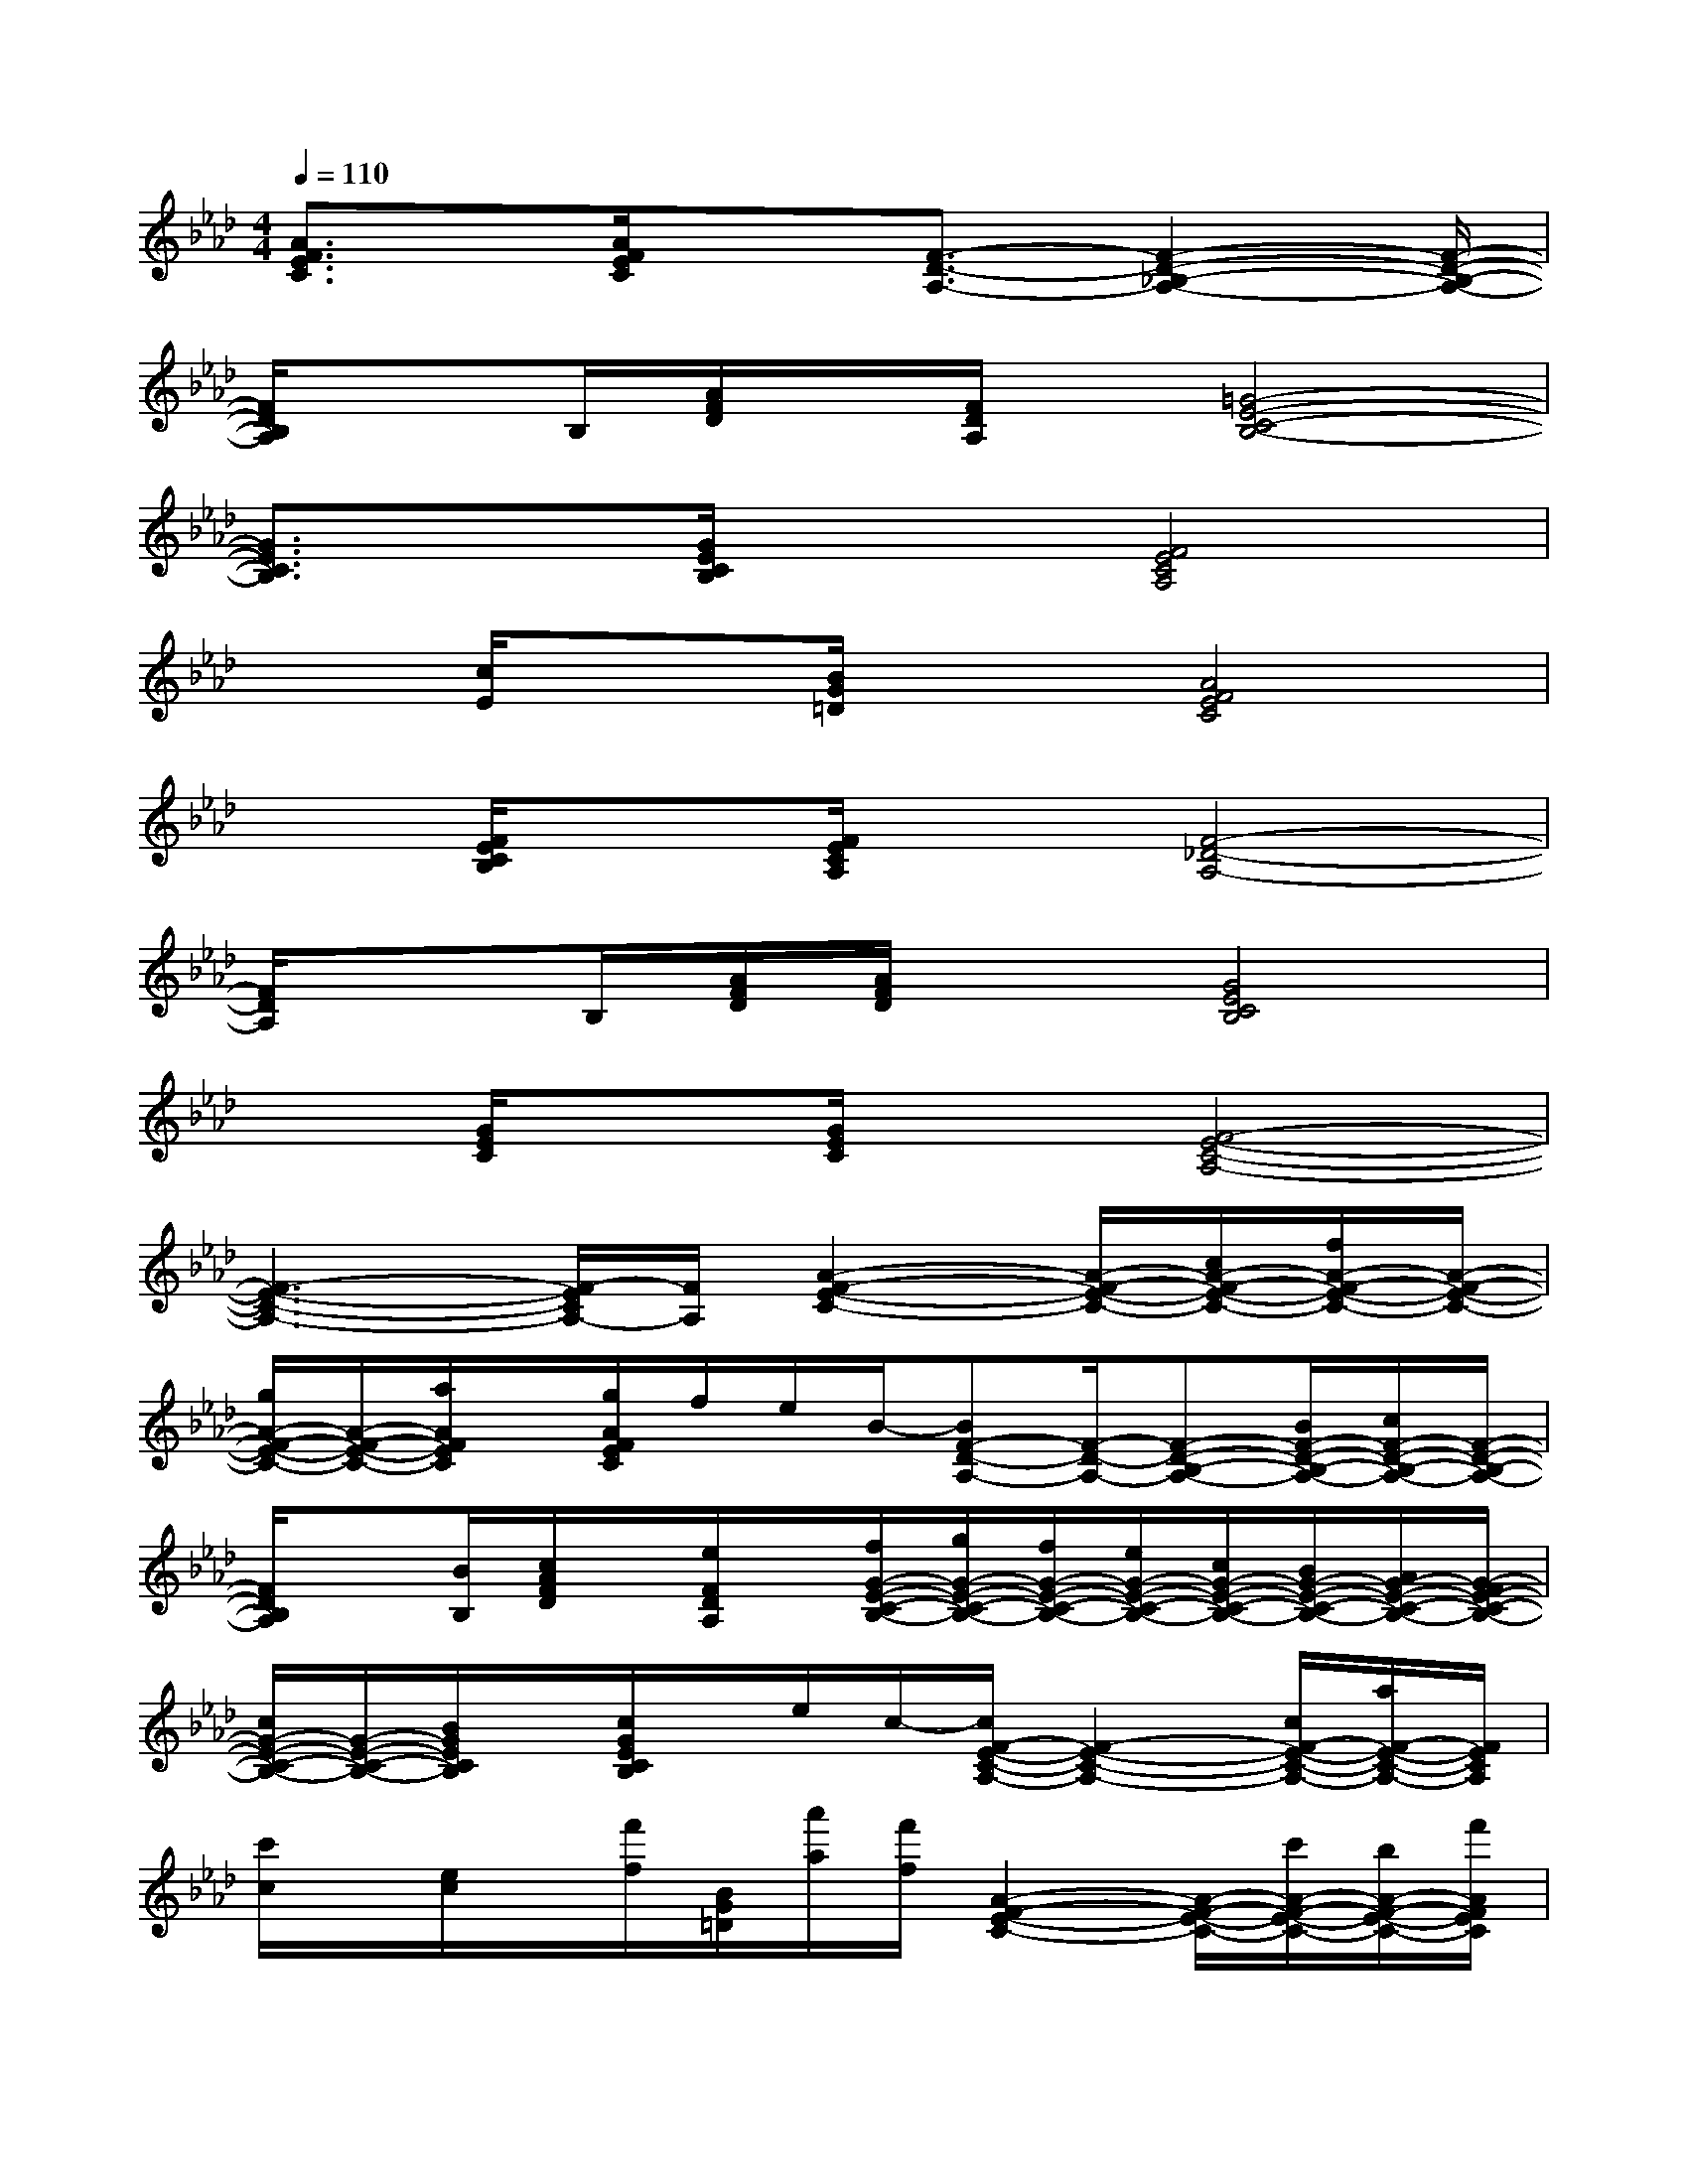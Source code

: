 X:1
T:
M:4/4
L:1/8
Q:1/4=110
K:Ab%4flats
V:1
[A3/2F3/2E3/2C3/2]x/2[A/2F/2E/2C/2]x3/2[F3/2-D3/2-A,3/2-][F2-D2-_B,2-A,2-][F/2-D/2-B,/2-A,/2-]|
[F/2D/2B,/2A,/2]xB,/2[A/2F/2D/2]x/2[F/2D/2A,/2]x/2[=G4-E4-C4-B,4-]|
[G3/2E3/2C3/2B,3/2]x/2[G/2E/2C/2B,/2]x3/2[F4E4C4A,4]|
x[c/2E/2]x[B/2G/2=D/2]x[A4F4E4C4]|
x[F/2E/2C/2B,/2]x[F/2E/2C/2A,/2]x[F4-_D4-A,4-]|
[F/2D/2A,/2]xB,/2[A/2F/2D/2][A/2F/2D/2]x[G4E4C4B,4]|
x[G/2E/2C/2]x[G/2E/2C/2]x[F4-E4-C4-A,4-]|
[F3-E3-C3-A,3-][F/2-E/2C/2A,/2-][F/2A,/2][A2-F2-E2-C2-][A/2-F/2-E/2-C/2-][c/2A/2-F/2-E/2-C/2-][f/2A/2-F/2-E/2-C/2-][A/2-F/2-E/2-C/2-]|
[g/2A/2-F/2-E/2-C/2-][A/2-F/2-E/2-C/2-][a/2A/2F/2E/2C/2]x/2[g/2A/2F/2E/2C/2]f/2e/2B/2-[BF-D-A,-][F/2-D/2-A,/2-][F-D-B,-A,-][B/2F/2-D/2-B,/2-A,/2-][c/2F/2-D/2-B,/2-A,/2-][F/2-D/2-B,/2-A,/2-]|
[F/2D/2B,/2A,/2]x[B/2B,/2][c/2A/2F/2D/2]x/2[e/2F/2D/2A,/2]x/2[f/2G/2-E/2-C/2-B,/2-][g/2G/2-E/2-C/2-B,/2-][f/2G/2-E/2-C/2-B,/2-][e/2G/2-E/2-C/2-B,/2-][c/2G/2-E/2-C/2-B,/2-][B/2G/2-E/2-C/2-B,/2-][A/2G/2-E/2-C/2-B,/2-][G/2-F/2E/2-C/2-B,/2-]|
[c/2G/2-E/2-C/2-B,/2-][G/2-E/2-C/2-B,/2-][B/2G/2E/2C/2B,/2]x/2[c/2G/2E/2C/2B,/2]x/2e/2c/2-[c/2F/2-E/2-C/2-A,/2-][F2-E2-C2-A,2-][c/2F/2-E/2-C/2-A,/2-][a/2F/2-E/2-C/2-A,/2-][F/2E/2C/2A,/2]|
[c'/2c/2]x/2[e/2c/2]x/2[f'/2f/2][B/2G/2=D/2][a'/2a/2][f'/2f/2][A2-F2-E2-C2-][A/2-F/2-E/2-C/2-][c'/2A/2-F/2-E/2-C/2-][b/2A/2-F/2-E/2-C/2-][f'/2A/2F/2E/2C/2]|
x/2e'/2[=b/2F/2C/2_B,/2]b/2x/2[F/2E/2C/2A,/2]f/2x/2[a/2F/2-_D/2-A,/2-][F/2-D/2-A,/2-][f/2F/2-D/2-A,/2-][b/2F/2-D/2-A,/2-][F/2-D/2-A,/2-][a/2F/2-D/2-A,/2-][c/2F/2-D/2-A,/2-][=B/2F/2-D/2-A,/2-]|
[_B/2F/2D/2A,/2]xB,/2[A/2F/2D/2][A/2F/2D/2]x[G/2-E/2-C/2-B,/2-][c/2G/2-E/2-C/2-B,/2-][A/2G/2-E/2-C/2-B,/2-][B/2G/2-E/2-C/2-B,/2-][c/2G/2-E/2-C/2-B,/2-][d/2G/2-E/2-C/2-B,/2-][e/2G/2-E/2-C/2-B,/2-][f/2G/2E/2C/2B,/2]|
_g/2=g/2[a/2G/2E/2C/2]=a/2b/2[G/2E/2C/2]_a/2x/2[c'/2F/2-E/2-C/2-A,/2-][F/2-E/2-C/2-A,/2-][a/2F/2-E/2-C/2-A,/2-][b/2F/2-E/2-C/2-A,/2-][F/2-E/2-C/2-A,/2-][F/2-E/2-C/2-A,/2-][a/2F/2-E/2-C/2-A,/2-][g/2F/2-E/2-C/2-A,/2-]|
[f/2F/2-E/2-C/2-A,/2-][F3-E3C3A,3]F/2[c-A-F-D-B,-][c'/2c/2-A/2-F/2-D/2-B,/2-][c/2-A/2-F/2-D/2-B,/2-][a/2c/2-A/2-F/2-D/2-B,/2-][c/2-A/2-F/2-D/2-B,/2-][f/2c/2A/2F/2D/2B,/2-]B,/2